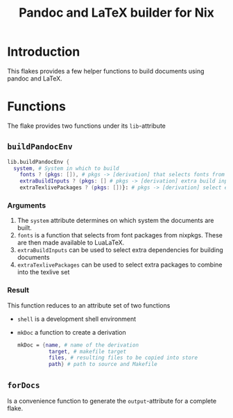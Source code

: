 #+TITLE: Pandoc and LaTeX builder for Nix
[[https://github.com/jeroendehaas/pandoc-flake/actions/workflows/check.yml/badge.svg]]
* Introduction
This flakes provides a few helper functions to build documents using pandoc and LaTeX.
* Functions
The flake provides two functions under its =lib=-attribute

** =buildPandocEnv=
#+begin_src nix
lib.buildPandocEnv {
  system, # System in which to build
    fonts ? (pkgs: []), # pkgs -> [derivation] that selects fonts from nixpkgs
    extraBuildInputs ? (pkgs: [] # pkgs -> [derivation] extra build inputs
    extraTexlivePackages ? (pkgs: [])}: # pkgs -> [derivation] select extra texlive packages
#+end_src

*** Arguments
1. The =system= attribute determines on which system the documents are built.
2. =fonts= is a function that selects from font packages from nixpkgs. These are then made available to LuaLaTeX.
3. =extraBuildInputs= can be used to select extra dependencies for building documents
3. =extraTexlivePackages= can be used to select extra packages to combine into the texlive set

*** Result
This function reduces to an attribute set of two functions

- =shell= is a development shell environment
- =mkDoc= a function to create a derivation
  #+begin_src nix
  mkDoc = {name, # name of the derivation
            target, # makefile target
            files, # resulting files to be copied into store
            path} # path to source and Makefile
  #+end_src


** =forDocs=
Is a convenience function to generate the =output=-attribute for a complete flake.
